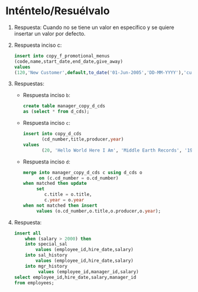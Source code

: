 * Inténtelo/Resuélvalo
  :PROPERTIES:
  :CUSTOM_ID: inténteloresuélvalo
  :CLASS: unnumbered
  :END:

1. Respuesta: Cuando no se tiene un valor en específico y se quiere
   insertar un valor por defecto.

2. Respuesta inciso c:

   #+BEGIN_SRC sql
     insert into copy_f_promotional_menus
     (code,name,start_date,end_date,give_away)
     values
     (120,'New Customer',default,to_date('01-Jun-2005','DD-MM-YYYY'),'cupon del 10%  de descuento');
   #+END_SRC

3. Respuestas:

   - Respuesta inciso =b=:

     #+BEGIN_SRC sql
       create table manager_copy_d_cds
       as (select * from d_cds);
     #+END_SRC

   - Respuesta inciso =c=:

     #+BEGIN_SRC sql
       insert into copy_d_cds
              (cd_number,title,producer,year)
       values
              (20, 'Hello World Here I Am', 'Middle Earth Records', '1998');
     #+END_SRC

   - Respuesta inciso =d=:

     #+BEGIN_SRC sql
       merge into manager_copy_d_cds c using d_cds o
             on (c.cd_number = o.cd_number)
       when matched then update
            set
               c.title = o.title,
               c.year = o.year
       when not matched then insert
            values (o.cd_number,o.title,o.producer,o.year);
     #+END_SRC

4. Respuesta:

   #+BEGIN_SRC sql
     insert all
         when (salary > 2000) then
         into special_sal
             values (employee_id,hire_date,salary)
         into sal_history
             values (employee_id,hire_date,salary)
         into mgr_history
              values (employee_id,manager_id,salary)
     select employee_id,hire_date,salary,manager_id
     from employees;
   #+END_SRC
